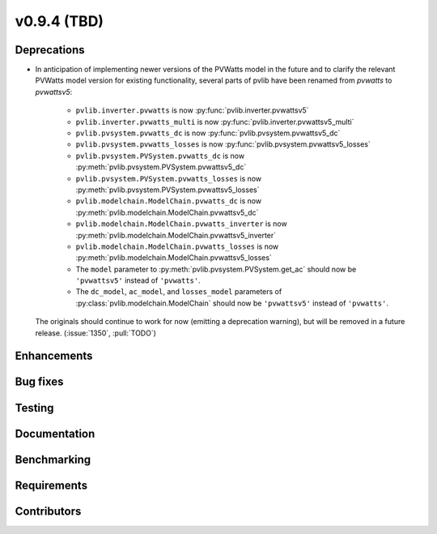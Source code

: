 .. _whatsnew_0940:

v0.9.4 (TBD)
------------------------

Deprecations
~~~~~~~~~~~~
* In anticipation of implementing newer versions of the PVWatts model
  in the future and to clarify the relevant PVWatts model version for
  existing functionality, several parts of pvlib have been renamed from
  `pvwatts` to `pvwattsv5`:

    * ``pvlib.inverter.pvwatts`` is now :py:func:`pvlib.inverter.pvwattsv5`
    * ``pvlib.inverter.pvwatts_multi`` is now :py:func:`pvlib.inverter.pvwattsv5_multi`
    * ``pvlib.pvsystem.pvwatts_dc`` is now :py:func:`pvlib.pvsystem.pvwattsv5_dc`
    * ``pvlib.pvsystem.pvwatts_losses`` is now :py:func:`pvlib.pvsystem.pvwattsv5_losses`
    * ``pvlib.pvsystem.PVSystem.pvwatts_dc`` is now :py:meth:`pvlib.pvsystem.PVSystem.pvwattsv5_dc`
    * ``pvlib.pvsystem.PVSystem.pvwatts_losses`` is now :py:meth:`pvlib.pvsystem.PVSystem.pvwattsv5_losses`
    * ``pvlib.modelchain.ModelChain.pvwatts_dc`` is now :py:meth:`pvlib.modelchain.ModelChain.pvwattsv5_dc`
    * ``pvlib.modelchain.ModelChain.pvwatts_inverter`` is now :py:meth:`pvlib.modelchain.ModelChain.pvwattsv5_inverter`
    * ``pvlib.modelchain.ModelChain.pvwatts_losses`` is now :py:meth:`pvlib.modelchain.ModelChain.pvwattsv5_losses`
    
    * The ``model`` parameter to :py:meth:`pvlib.pvsystem.PVSystem.get_ac` should
      now be ``'pvwattsv5'`` instead of ``'pvwatts'``.
    * The ``dc_model``, ``ac_model``, and ``losses_model`` parameters of
      :py:class:`pvlib.modelchain.ModelChain` should now be ``'pvwattsv5'``
      instead of ``'pvwatts'``.

  The originals should continue to work for now (emitting a deprecation warning),
  but will be removed in a future release. (:issue:`1350`, :pull:`TODO`)


Enhancements
~~~~~~~~~~~~


Bug fixes
~~~~~~~~~


Testing
~~~~~~~


Documentation
~~~~~~~~~~~~~


Benchmarking
~~~~~~~~~~~~~


Requirements
~~~~~~~~~~~~


Contributors
~~~~~~~~~~~~
